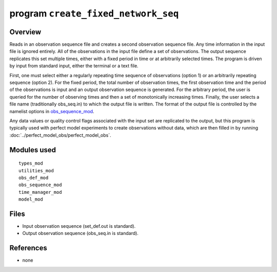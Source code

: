 program ``create_fixed_network_seq``
====================================

Overview
--------

Reads in an observation sequence file and creates a second observation sequence file. Any time information in the input
file is ignored entirely. All of the observations in the input file define a set of observations. The output sequence
replicates this set multiple times, either with a fixed period in time or at arbitrarily selected times. The program is
driven by input from standard input, either the terminal or a text file.

First, one must select either a regularly repeating time sequence of observations (option 1) or an arbitrarily repeating
sequence (option 2). For the fixed period, the total number of observation times, the first observation time and the
period of the observations is input and an output observation sequence is generated. For the arbitrary period, the user
is queried for the number of observing times and then a set of monotonically increasing times. Finally, the user selects
a file name (traditionally obs_seq.in) to which the output file is written. The format of the output file is controlled
by the namelist options in `obs_sequence_mod <../../modules/observations/obs_sequence_mod.html#Namelist>`__.

Any data values or quality control flags associated with the input set are replicated to the output, but this program is
typically used with perfect model experiments to create observations without data, which are then filled in by running
:doc:`../perfect_model_obs/perfect_model_obs`.

Modules used
------------

::

   types_mod
   utilities_mod
   obs_def_mod
   obs_sequence_mod
   time_manager_mod
   model_mod

Files
-----

-  Input observation sequence (set_def.out is standard).
-  Output observation sequence (obs_seq.in is standard).

References
----------

-  none
